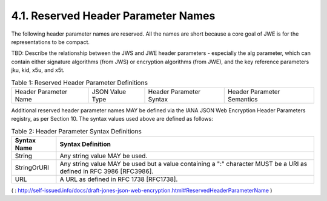 4.1.  Reserved Header Parameter Names
------------------------------------------------

The following header parameter names are reserved. All the names are short because a core goal of JWE is for the representations to be compact.

TBD: Describe the relationship between the JWS and JWE header parameters - especially the alg parameter, which can contain either signature algorithms (from JWS) or encryption algorithms (from JWE), and the key reference parameters jku, kid, x5u, and x5t. 

.. _jwe.table.1:

.. table::  Table 1: Reserved Header Parameter Definitions 

    ======================   =============== ======================= ============================
    Header Parameter Name    JSON Value Type Header Parameter Syntax Header Parameter Semantics
    ======================   =============== ======================= ============================

.. glossary::

    alg     
        string  

        StringOrURI     

        The alg (algorithm) header parameter identifies the cryptographic algorithm 
        used to secure the :term:`JWE Encrypted Key`. 
        A list of defined alg values is presented in :ref:`Table 3 <jwe.table.3>`. 
        The processing of the alg (algorithm) header parameter requires 
        that the value MUST be one that is both supported 
        and for which there exists a key for use with that algorithm 
        associated with the intended recipient. 
        The alg value is case sensitive. This header parameter is REQUIRED.

    enc     
        string  

        StringOrURI     

        The enc (encryption method) header parameter identifies the symmetric encryption algorithm 
        used to secure the Ciphertext. 
        A list of defined enc values is presented in :ref:`Table 4 <jwe.table.4>`. 
        The processing of the enc (encryption method) header parameter requires 
        that the value MUST be one that is supported. 
        The enc value is case sensitive. This header parameter is REQUIRED.

    iv  
        string  

        String  

        Initialization Vector (iv) value for algorithms requiring it, 
        represented as a base64url encoded string. 
        This header parameter is OPTIONAL.

    epk     
        object  

        JWK Key Object  

        Ephemeral Public Key (epk) value created by the originator 
        for the use in ECDH-ES RFC 6090 [:term:`RFC6090`] encryption. 
        This key is represented in the same manner as a JSON Web Key [JWK] JWK Key Object value, 
        containing crv (curve), x, and y members. 
        The inclusion of the JWK Key Object alg (algorithm) member is OPTIONAL. 
        This header parameter is OPTIONAL.

    zip     
        string  

        String  

        Compression algorithm (zip) applied to the Plaintext before encryption, if any. 
        This specification defines the value GZIP to refer to the encoding format 
        produced by the file compression program "gzip" (GNU zip) as described in [:term:`RFC1952`]; 
        this format is a Lempel-Ziv coding (LZ77) with a 32 bit CRC. 
        If no zip parameter is present, 
        or its value is none, no compression is applied to the Plaintext before encryption. 
        The zip value is case sensitive. This header parameter is OPTIONAL.

    jku     
        string  

        URL     

        The jku (JSON Web Key URL) header parameter is an absolute URL 
        that refers to a resource for a set of JSON-encoded public keys, 
        one of which corresponds to the key that was used to encrypt the JWE. 
        The keys MUST be encoded as described in the JSON Web Key (JWK) [:term:`JWK`] specification. 
        The protocol used to acquire the resource MUST provide integrity protection. 
        An HTTP GET request to retrieve the certificate MUST use TLS RFC 2818 [RFC2818] RFC 5246 [RFC5246] 
        with server authentication RFC 6125 [RFC6125]. 
        This header parameter is OPTIONAL.

    kid     
        string  

        String  

        The kid (key ID) header parameter is a hint indicating which key was used to encrypt the JWE. 
        This allows originators to explicitly signal a change of key to recipients. 
        The interpretation of the contents of the kid parameter is unspecified. This header parameter is OPTIONAL.

    x5u     
        string  

        URL     

        The x5u (X.509 URL) header parameter is an absolute URL that refers to a resource 
        for the X.509 public key certificate or certificate chain corresponding to the key used to encrypt the JWE. 
        The identified resource MUST provide a representation of the certificate or certificate chain 
        that conforms to RFC 5280 [RFC5280] in PEM encoded form RFC 1421 [RFC1421]. 
        The protocol used to acquire the resource MUST provide integrity protection. 
        An HTTP GET request to retrieve the certificate MUST use TLS RFC 2818 [RFC2818] RFC 5246 [RFC5246] 
        with server authentication RFC 6125 [RFC6125]. 
        This header parameter is OPTIONAL.

    x5t     
        string  

        String  

        The x5t (x.509 certificate thumbprint) header parameter provides 
        a base64url encoded SHA-1 thumbprint (a.k.a. digest) of the DER encoding 
        of the X.509 certificate that corresponds to the key that was used to encrypt the JWE. This header parameter is OPTIONAL.

    typ     
        string  

        String  

        The typ (type) header parameter is used to declare the type of the encrypted content. 
        The typ value is case sensitive. This header parameter is OPTIONAL. 


Additional reserved header parameter names MAY be defined via the IANA JSON Web Encryption Header Parameters registry, as per Section 10. The syntax values used above are defined as follows: 


.. _jwe.table.2:

.. table::  Table 2: Header Parameter Syntax Definitions 

 ===========    ===================================================
 Syntax Name    Syntax Definition
 ===========    ===================================================
 String         Any string value MAY be used.

 StringOrURI    Any string value MAY be used but a value 
                containing a ":" character MUST be a URI 
                as defined in RFC 3986 [RFC3986].

 URL            A URL as defined in RFC 1738 [RFC1738].
 ===========    ===================================================


( : http://self-issued.info/docs/draft-jones-json-web-encryption.html#ReservedHeaderParameterName )
